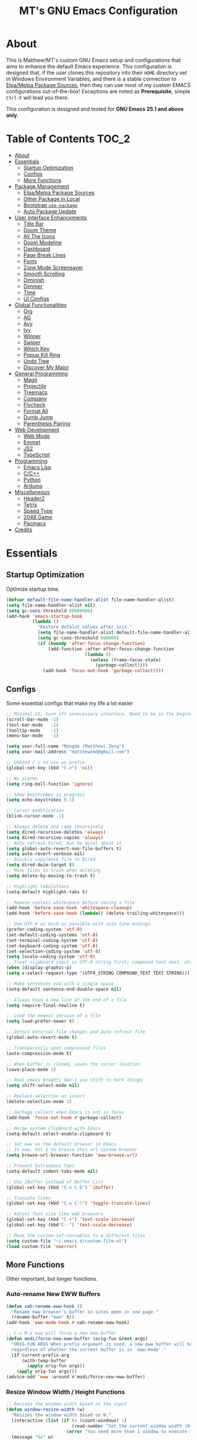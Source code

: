 #+TITLE: MT's GNU Emacs Configuration
* About
  This is Matthew/MT's custom GNU Emacs setup and configurations that aims to enhance the default Emacs experience. This configuration is designed that, if the user clones this repository into their =HOME= directory set in Windows Environment Variables, and there is a stable connection to [[#elpamelpa-package-sources][Elpa/Melpa Package Sources]], then they can use most of my custom EMACS configurations out-of-the-box! Exceptions are noted as *Prerequisite*, simple =Ctrl-F= will lead you there.

  This configuration is designed and tested for *GNU Emacs 25.1 and above only*.
** Cool Little Thing About This README                             :noexport:
   This README will be parsed by [[./init.el][init.el]] which then evaluates all =emacs-lisp= code blocks during startup. Which means this README file is not only useful for you, a human's understanding, it also serves as the foundation for my entire Emacs configuration!
* Table of Contents                                                   :TOC_2:
- [[#about][About]]
- [[#essentials][Essentials]]
  - [[#startup-optimization][Startup Optimization]]
  - [[#configs][Configs]]
  - [[#more-functions][More Functions]]
- [[#package-management][Package Management]]
  - [[#elpamelpa-package-sources][Elpa/Melpa Package Sources]]
  - [[#other-package-in-local][Other Package in Local]]
  - [[#bootstrap-use-package][Bootstrap =use-package=]]
  - [[#auto-package-update][Auto Package Update]]
- [[#user-interface-enhancements][User Interface Enhancements]]
  - [[#title-bar][Title Bar]]
  - [[#doom-theme][Doom Theme]]
  - [[#all-the-icons][All The Icons]]
  - [[#doom-modeline][Doom Modeline]]
  - [[#dashboard][Dashboard]]
  - [[#page-break-lines][Page Break Lines]]
  - [[#fonts][Fonts]]
  - [[#zone-mode-screensaver][Zone Mode Screensaver]]
  - [[#smooth-scrolling][Smooth Scrolling]]
  - [[#diminish][Diminish]]
  - [[#dimmer][Dimmer]]
  - [[#time][Time]]
  - [[#ui-configs][UI Configs]]
- [[#global-functionalities][Global Functionalities]]
  - [[#org][Org]]
  - [[#ag][AG]]
  - [[#avy][Avy]]
  - [[#ivy][Ivy]]
  - [[#winner][Winner]]
  - [[#swiper][Swiper]]
  - [[#which-key][Which Key]]
  - [[#popup-kill-ring][Popup Kill Ring]]
  - [[#undo-tree][Undo Tree]]
  - [[#discover-my-major][Discover My Major]]
- [[#general-programming][General Programming]]
  - [[#magit][Magit]]
  - [[#projectile][Projectile]]
  - [[#treemacs][Treemacs]]
  - [[#company][Company]]
  - [[#flycheck][Flycheck]]
  - [[#format-all][Format All]]
  - [[#dumb-jump][Dumb Jump]]
  - [[#parenthesis-pairing][Parenthesis Pairing]]
- [[#web-development][Web Development]]
  - [[#web-mode][Web Mode]]
  - [[#emmet][Emmet]]
  - [[#js2][JS2]]
  - [[#typescript][TypeScript]]
- [[#programming][Programming]]
  - [[#emacs-lisp][Emacs Lisp]]
  - [[#cc][C/C++]]
  - [[#python][Python]]
  - [[#arduino][Arduino]]
- [[#miscellaneous][Miscellaneous]]
  - [[#header2][Header2]]
  - [[#tetris][Tetris]]
  - [[#speed-type][Speed Type]]
  - [[#2048-game][2048 Game]]
  - [[#pacmacs][Pacmacs]]
- [[#credits][Credits]]

* Essentials
** Startup Optimization
   Optimize startup time.
   #+BEGIN_SRC emacs-lisp
     (defvar default-file-name-handler-alist file-name-handler-alist)
     (setq file-name-handler-alist nil)
     (setq gc-cons-threshold 80000000)
     (add-hook 'emacs-startup-hook
               (lambda ()
                 "Restore defalut values after init."
                 (setq file-name-handler-alist default-file-name-handler-alist)
                 (setq gc-cons-threshold 800000)
                 (if (boundp 'after-focus-change-function)
                     (add-function :after after-focus-change-function
                                   (lambda ()
                                     (unless (frame-focus-state)
                                       (garbage-collect))))
                   (add-hook 'focus-out-hook 'garbage-collect))))
   #+END_SRC
** Configs
   Some essential configs that make my life a lot easier
   #+BEGIN_SRC emacs-lisp
     ;; Minimal UI, turn off unnecessary interface. Need to be in the beginning.
     (scroll-bar-mode -1)
     (tool-bar-mode   -1)
     (tooltip-mode    -1)
     (menu-bar-mode   -1)

     (setq user-full-name "Mingde (Matthew) Zeng")
     (setq user-mail-address "matthewzmd@gmail.com")

     ;; Unbind C-z to use as prefix
     (global-set-key (kbd "C-z") 'nil)

     ;; No alarms
     (setq ring-bell-function 'ignore)

     ;; Show keystrokes in progress
     (setq echo-keystrokes 0.1)

     ;; Cursor modification
     (blink-cursor-mode -1)

     ;; Always delete and copy recursively
     (setq dired-recursive-deletes 'always)
     (setq dired-recursive-copies 'always)
     ;; Auto refresh Dired, but be quiet about it
     (setq global-auto-revert-non-file-buffers t)
     (setq auto-revert-verbose nil)
     ;; Quickly copy/move file in Dired
     (setq dired-dwim-target t)
     ;; Move files to trash when deleting
     (setq delete-by-moving-to-trash t)

     ;; Highlight tabulations
     (setq-default highlight-tabs t)

     ;; Remove useless whitespace before saving a file
     (add-hook 'before-save-hook 'whitespace-cleanup)
     (add-hook 'before-save-hook (lambda() (delete-trailing-whitespace)))

     ;; Use UTF-8 as much as possible with unix line endings
     (prefer-coding-system 'utf-8)
     (set-default-coding-systems 'utf-8)
     (set-terminal-coding-system 'utf-8)
     (set-keyboard-coding-system 'utf-8)
     (set-selection-coding-system 'utf-8)
     (setq locale-coding-system 'utf-8)
     ;; Treat clipboard input as UTF-8 string first; compound text next, etc.
     (when (display-graphic-p)
     (setq x-select-request-type '(UTF8_STRING COMPOUND_TEXT TEXT STRING)))

     ;; Make sentences end with a single space
     (setq-default sentence-end-double-space nil)

     ;; Always have a new line at the end of a file
     (setq require-final-newline t)

     ;; Load the newest version of a file
     (setq load-prefer-newer t)

     ;; Detect external file changes and auto refresh file
     (global-auto-revert-mode t)

     ;; Transparently open compressed files
     (auto-compression-mode t)

     ;; When buffer is closed, saves the cursor location
     (save-place-mode 1)

     ;; Real emacs knights don't use shift to mark things
     (setq shift-select-mode nil)

     ;; Replace selection on insert
     (delete-selection-mode 1)

     ;; Garbage collect when Emacs is not in focus
     (add-hook 'focus-out-hook #'garbage-collect)

     ;; Merge system clipboard with Emacs
     (setq-default select-enable-clipboard t)

     ;; Set eww as the default browser in Emacs
     ;; In eww, hit & to browse this url system browser
     (setq browse-url-browser-function 'eww-browse-url)

     ;; Prevent Extraneous Tabs
     (setq-default indent-tabs-mode nil)

     ;; Use iBuffer instead of Buffer List
     (global-set-key (kbd "C-x C-b") 'ibuffer)

     ;; Truncate lines
     (global-set-key (kbd "C-x C-!") 'toggle-truncate-lines)

     ;; Adjust font size like web browsers
     (global-set-key (kbd "C-+") 'text-scale-increase)
     (global-set-key (kbd"C--") 'text-scale-decrease)

     ;; Move the custom-set-variables to a different files
     (setq custom-file "~/.emacs.d/custom-file.el")
     (load custom-file 'noerror)
   #+END_SRC
** More Functions
   Other important, but longer functions.
*** Auto-rename New EWW Buffers
    #+BEGIN_SRC emacs-lisp
      (defun xah-rename-eww-hook ()
        "Rename eww browser's buffer so sites open in new page."
        (rename-buffer "eww" t))
      (add-hook 'eww-mode-hook #'xah-rename-eww-hook)

      ;; C-u M-x eww will force a new eww buffer
      (defun modi/force-new-eww-buffer (orig-fun &rest args)
        "ORIG-FUN ARGS When prefix argument is used, a new eww buffer will be created,
        regardless of whether the current buffer is in `eww-mode'."
        (if current-prefix-arg
            (with-temp-buffer
              (apply orig-fun args))
          (apply orig-fun args)))
      (advice-add 'eww :around #'modi/force-new-eww-buffer)
    #+END_SRC
*** Resize Window Width / Height Functions
    #+BEGIN_SRC emacs-lisp
      ;; Resizes the window width based on the input
      (defun window-resize-width (w)
        "Resizes the window width based on W."
        (interactive (list (if (> (count-windows) 1)
                               (read-number "Set the current window width (0~1): ")
                             (error "You need more than 1 window to execute this function!"))))
        (message "%s" w)
        (window-resize nil (- (truncate (* w (frame-width))) (window-total-width)) t))

      ;; Resizes the window height based on the input
      (defun window-resize-height (h)
        "Resizes the window height based on H."
        (interactive (list (if (> (count-windows) 1)
                               (read-number "Set the current window height (0~1): ")
                             (error "You need more than 1 window to execute this function!"))))
        (message "%s" h)
        (window-resize nil (- (truncate (* h (frame-height))) (window-total-height)) nil))

      ;; Setup shorcuts for window resize width and height
      (global-set-key (kbd "C-x C-|") 'window-resize-width)
      (global-set-key (kbd "C-x C-_") 'window-resize-height)
    #+END_SRC
*** Autosave and Backup
    Create directory where Emacs stores backups and autosave files.
    #+BEGIN_SRC emacs-lisp
      (make-directory "~/.emacs.d/autosaves" t)
      (make-directory "~/.emacs.d/backups" t)
    #+END_SRC
    Set autosave and backup directory.
    #+BEGIN_SRC emacs-lisp
      (setq backup-directory-alist '(("." . "~/.emacs.d/backups/"))
            auto-save-file-name-transforms  '((".*" "~/.emacs.d/autosaves/\\1" t))
            delete-old-versions -1
            version-control t
            vc-make-backup-files t)
    #+END_SRC
*** Bash
    *Prerequisite*: This is configured for [[https://docs.microsoft.com/en-ca/windows/wsl/about][Windows Subsystem for Linux]] in Windows 10.

    Run the Linux Bash in an Emacs buffer.
    #+BEGIN_SRC emacs-lisp
      (defun bash ()
        (interactive)
        (let ((shell-file-name "C:\\Windows\\System32\\bash.exe"))
          (shell "*bash*")))
    #+END_SRC
*** Rename File and Buffer
    #+BEGIN_SRC emacs-lisp
      ;; source: http://steve.yegge.googlepages.com/my-dot-emacs-file
      (defun rename-file-and-buffer (new-name)
        "Renames both current buffer and file it's visiting to NEW-NAME."
        (interactive "sNew name: ")
        (let ((name (buffer-name))
              (filename (buffer-file-name)))
          (if (not filename)
              (message "Buffer '%s' is not visiting a file!" name)
            (if (get-buffer new-name)
                (message "A buffer named '%s' already exists!" new-name)
              (progn
                (rename-file filename new-name 1)
                (rename-buffer new-name)
                (set-visited-file-name new-name)
                (set-buffer-modified-p nil))))))
    #+END_SRC
*** Edit Configuration Shortcut Function
    #+BEGIN_SRC emacs-lisp
      (defun edit-configs ()
        "Opens the README.org file."
        (interactive)
        (quit-window t)
        (find-file "~/.emacs.d/README.org"))
    #+END_SRC
* Package Management
** Elpa/Melpa Package Sources
   #+BEGIN_SRC emacs-lisp
     (require 'package)
     (setq package-enable-at-startup nil)
     (setq package-archives
           '(;; Comment / Uncomment when necessary sites are needed
             ("gnu"   . "http://elpa.gnu.org/packages/")
             ("melpa" . "https://melpa.org/packages/")
             ("melpa stable" . "http://stable.melpa.org/packages/")
             ;;("org"   . "http://orgmode.org/elpa/")
             ))
     (package-initialize)
   #+END_SRC
** Other Package in Local
   This will add all the packages in =/lisp= into the =load-path=.
   #+BEGIN_SRC emacs-lisp
     (let ((base "~/.emacs.d/lisp"))
       (add-to-list 'load-path base)
       (dolist (f (directory-files base))
         (let ((name (concat base "/" f)))
           (when (and (file-directory-p name)
                      (not (equal f ".."))
                      (not (equal f ".")))
             (add-to-list 'load-path name)))))
   #+END_SRC
** Bootstrap =use-package=
   My =.emacs.d/= is almost entirely dependant on [[https://github.com/jwiegley/use-package][use-package]].
   #+BEGIN_QUOTE
   The =use-package= macro allows you to isolate package configuration in your .emacs file in a way that is both performance-oriented and, well, tidy. I created it because I have over 80 packages that I use in Emacs, and things were getting difficult to manage. Yet with this utility my total load time is around 2 seconds, with no loss of functionality!
   #+END_QUOTE
   Start using =use-package=
   #+BEGIN_SRC emacs-lisp
     (unless (package-installed-p 'use-package)
       (package-refresh-contents)
       (package-install 'use-package))
     (require 'use-package)
     ;; Always ensure package is installed
     (require 'use-package-ensure)
     (setq use-package-always-ensure t)
   #+END_SRC
** Auto Package Update
   [[https://github.com/rranelli/auto-package-update.el][Auto package update]] automatically updates installed packages if at least =auto-package-update-interval= days have passed since the last update.
   #+BEGIN_SRC emacs-lisp
     (use-package auto-package-update
       :config
       (setq auto-package-update-delete-old-versions t)
       (setq auto-package-update-hide-results t)
       (auto-package-update-maybe))
   #+END_SRC
* User Interface Enhancements
** Title Bar
   #+BEGIN_SRC emacs-lisp
     (setq-default frame-title-format '("Emacs " emacs-version " - " user-login-name "@" system-name " - %b"))
   #+END_SRC
** Doom Theme
   [[https://github.com/hlissner/emacs-doom-themes][doom-themes]] is an UI plugin and pack of theme, and my Emacs currenty using Molokai theme
   #+BEGIN_SRC emacs-lisp
     (use-package doom-themes
       :config
       ;; flashing mode-line on errors
       (doom-themes-visual-bell-config)
       ;; improves org-mode's native fontification.
       (doom-themes-org-config)
       (load-theme 'doom-molokai t))
   #+END_SRC
** All The Icons
   [[https://github.com/domtronn/all-the-icons.el][All The Icons]] is a utility package to collect various Icon Fonts and propertize them within Emacs.

   *Prerequisite*: Install all fonts from =/fonts/all-the-icons-fonts=.
   #+BEGIN_SRC emacs-lisp
     (use-package all-the-icons)
   #+END_SRC
*** All The Icons Dired
    [[https://github.com/jtbm37/all-the-icons-dired][All The Icons Dired]] is for Dired.
    #+BEGIN_SRC emacs-lisp
      (use-package all-the-icons-dired
        :after all-the-icons
        :diminish
        :custom-face (all-the-icons-dired-dir-face ((t `(:foreground ,(face-background 'default)))))
        :hook (dired-mode . all-the-icons-dired-mode))
    #+END_SRC
*** All The Icons Ivy
    [[https://github.com/asok/all-the-icons-ivy][All The Icons Ivy]] is for Ivy.
    #+BEGIN_SRC emacs-lisp
      (use-package all-the-icons-ivy
        :after all-the-icons
        :config
        (all-the-icons-ivy-setup)
        (setq all-the-icons-ivy-buffer-commands '())
        (setq all-the-icons-ivy-file-commands
              '(counsel-find-file counsel-file-jump counsel-recentf counsel-projectile-find-file counsel-projectile-find-dir)))
    #+END_SRC
** Doom Modeline
   [[https://github.com/seagle0128/doom-modeline][Doom modeline]] is a modeline from DOOM Emacs, but more powerful and faster.
   #+BEGIN_SRC emacs-lisp
     (use-package doom-modeline
       :hook (after-init . doom-modeline-mode)
       :config
       ;; Don't compact font caches during GC. Windows Laggy Issue
       (setq inhibit-compacting-font-caches t)
       (setq doom-modeline-minor-modes t)
       ;;(setq doom-modeline-github t) ;; requires ghub package
       (setq doom-modeline-icon t)
       (setq doom-modeline-major-mode-color-icon t)
       (setq doom-modeline-height 15))
   #+END_SRC
** Dashboard
   [[https://github.com/rakanalh/emacs-dashboard][Dashboard]] is an extensible Emacs startup screen.

   Use either =KEC_Dark_BK.png= or =KEC_Light_BK.png= depends on the backgrond theme
   #+BEGIN_SRC emacs-lisp
     (use-package dashboard
       :diminish (dashboard-mode page-break-lines-mode)
       :config
       (dashboard-setup-startup-hook)
       (setq dashboard-banner-logo-title "Present Day, Present Time...")
       (setq dashboard-startup-banner "~/.emacs.d/images/KEC_Dark_BK.png"))
     ;;  (setq dashboard-startup-banner "~/.emacs.d/images/KEC_Light_BK.png"))

     (defun open-dashboard ()
       "Open the *dashboard* buffer and jump to the first widget."
       (interactive)
       (if (get-buffer dashboard-buffer-name)
           (kill-buffer dashboard-buffer-name))
       (dashboard-insert-startupify-lists)
       (switch-to-buffer dashboard-buffer-name)
       (goto-char (point-min))
       (if (> (length (window-list-1))
              ;; exclude `treemacs' window
              (if (and (fboundp 'treemacs-current-visibility)
                       (eq (treemacs-current-visibility) 'visible)) 2 1))
           (setq dashboard-recover-layout-p t))
       (delete-other-windows))
   #+END_SRC
   Additional Dashboard widgets
   #+BEGIN_SRC emacs-lisp
     (defun dashboard-insert-widgets (list-size)
       (insert (format "%d packages loaded with %d garbage collections in %s.\n" (length package-activated-list) gcs-done (emacs-init-time)))
       (insert "Navigation: ")
       ;;(insert (make-string (max 0 (floor (/ (- dashboard-banner-length 25) 2))) ?\ ))
       (widget-create 'url-link
          :tag (propertize "Github" 'face 'font-lock-keyword-face)
          :help-echo "Open the Emacs Configuration Github page"
          :mouse-face 'highlight
          "https://github.com/MatthewZMD/.emacs.d")
       (insert " ")
       (widget-create 'push-button
          :help-echo "Edit This Emacs' Configuration"
          :action (lambda (&rest _) (edit-configs))
          :mouse-face 'highlight
                :button-prefix ""
                :button-suffix ""
                (propertize "Configuration" 'face 'font-lock-keyword-face)))

     (add-to-list 'dashboard-item-generators  '(buttons . dashboard-insert-widgets))
     (add-to-list 'dashboard-items '(buttons))
   #+END_SRC
** Page Break Lines
   [[https://github.com/purcell/page-break-lines][Page-break-lines]] displays ugly form feed characters as tidy horizontal rules.
   #+BEGIN_SRC emacs-lisp
     (use-package page-break-lines
       :init (global-page-break-lines-mode))
   #+END_SRC
** Fonts
   Prepare fonts to use

   *Prerequisite*: Install =Input= and =Love Letter TW= fonts from =/fonts=.
   #+BEGIN_SRC emacs-lisp
     ;; Input Mono, Monaco Style, Line Height 1.3 download from http://input.fontbureau.com/
     (defvar fonts '(("Input" . 11) ("SF Mono" . 12) ("Consolas" . 12) ("Love LetterTW" . 12.5))
       "List of fonts and sizes.  The first one available will be used.")
   #+END_SRC
   Change-fonts
   #+BEGIN_SRC emacs-lisp
     (defun change-font ()
       "Documentation."
       (interactive)
       (let* (available-fonts font-name font-size font-setting)
         (dolist (font fonts (setq available-fonts (nreverse available-fonts)))
           (when (member (car font) (font-family-list))
             (push font available-fonts)))

         (if (not available-fonts)
             (message "No fonts from the chosen set are available")
           (if (called-interactively-p 'interactive)
               (let* ((chosen (assoc-string (completing-read "What font to use? " available-fonts nil t) available-fonts)))
                 (setq font-name (car chosen) font-size (read-number "Font size: " (cdr chosen))))
             (setq font-name (caar available-fonts) font-size (cdar available-fonts)))

           (setq font-setting (format "%s-%d" font-name font-size))
           (set-frame-font font-setting nil t)
           (add-to-list 'default-frame-alist (cons 'font font-setting)))))

     (change-font)
   #+END_SRC

** Zone Mode Screensaver
   [[https://www.emacswiki.org/emacs/ZoneMode][Zone mode]] 'zones' Emacs out, choosing one of its random modes to obfuscate the current buffer, which can be used as a screensaver.
   #+BEGIN_SRC emacs-lisp
     (require 'zone)
     (zone-when-idle 120)
     (defun zone-choose (pgm)
       "Choose a PGM to run for `zone'."
       (interactive
        (list
         (completing-read
          "Program: "
          (mapcar 'symbol-name zone-programs))))
       (let ((zone-programs (list (intern pgm))))
         (zone)))
   #+END_SRC
** Smooth Scrolling
   [[https://github.com/aspiers/smooth-scrolling][Smooth scrolling]] offers a minor mode that makes Emacs scroll smoothly.
   #+BEGIN_SRC emacs-lisp
     (use-package smooth-scrolling
       :config
       (smooth-scrolling-mode 1)
       (setq scroll-margin 0)
       (setq scroll-conservatively 100)
       (setq scroll-step 1)
       (setq mouse-wheel-scroll-amount '(1 ((shift) . 1)))
       (setq mouse-wheel-progressive-speed nil))
   #+END_SRC
** Diminish
   [[https://github.com/emacsmirror/diminish][Diminish]] removes certain minor modes from mode-line
   #+BEGIN_SRC emacs-lisp
     (use-package diminish)
   #+END_SRC

** Dimmer
   [[https://github.com/gonewest818/dimmer.el][Dimmer]] visually highlights the selected buffer.
   #+BEGIN_SRC emacs-lisp
     (use-package dimmer
       :init (dimmer-mode)
       :config
       (setq dimmer-fraction 0.2)
       (setq dimmer-exclusion-regexp "\\*Minibuf-[0-9]+\\*\\|\\*dashboard\\*"))
   #+END_SRC

** Time
   Display time in the modeline.
   #+BEGIN_SRC emacs-lisp
     (use-package time
       :ensure nil
       :unless (display-graphic-p)
       :hook (after-init . display-time-mode)
       :init
       (setq display-time-24hr-format t)
       (setq display-time-day-and-date t))
   #+END_SRC
** UI Configs
   Maximize frame.
   #+BEGIN_SRC emacs-lisp
     (add-to-list 'default-frame-alist '(fullscreen . maximized))
   #+END_SRC
   Display line numbers, and column numbers in modeline.
   #+BEGIN_SRC emacs-lisp

     ;; Hook line numbers to only when files are opened
     (if (version< emacs-version "26") (setq global-linum-mode t)
       (progn (add-hook 'find-file-hook #'display-line-numbers-mode)
              (add-hook 'prog-mode-hook #'display-line-numbers-mode)))

     ;; Display column numbers in modeline
     (column-number-mode 1)
   #+END_SRC
   Disable splash screen and change scratch message.
   #+BEGIN_SRC emacs-lisp
     (setq inhibit-startup-screen t)
     (setq initial-scratch-message ";; Close the World, Open the nExt")
   #+END_SRC
   Change yes or no prompts to y or n.
   #+BEGIN_SRC emacs-lisp
     (fset 'yes-or-no-p 'y-or-n-p)
   #+END_SRC
   Pretty Symbols
   #+BEGIN_SRC emacs-lisp
     (global-prettify-symbols-mode 1)
       (defun my-add-pretty-lambda ()
         "make some word or string show as pretty Unicode symbols"
         (setq prettify-symbols-alist
               '(
                 ("lambda" . 955)
                 ("->" . 8594)
                 ("=>" . 8658)
                 ("map" . 8614)
                 )))
       (add-hook 'prog-mode-hook 'my-add-pretty-lambda)
   #+END_SRC
* Global Functionalities
** Org
   [[https://orgmode.org/][Org]] is for keeping notes, maintaining TODO lists, planning projects, and authoring documents with a fast and effective plain-text system.
   #+BEGIN_SRC emacs-lisp
     (use-package org
       :ensure nil
       :bind
       ("C-c l" . org-store-link)
       ("C-c a" . org-agenda)
       ("C-c c" . org-capture)
       ("C-c b" . org-switch)
       :config
       (setq org-todo-keywords
             '((sequence "TODO" "PROCESS" "VERIFY" "|" "DONE"))))
   #+END_SRC
*** Org Bullets
    [[https://github.com/sabof/org-bullets][Org bullets]] shows bullets as UTF-8 characters.
    #+BEGIN_SRC emacs-lisp
      (use-package org-bullets
        :after org
        :config
        (add-hook 'org-mode-hook #'org-bullets-mode))
    #+END_SRC
*** TOC Org
    [[https://github.com/snosov1/toc-org][TOC Org]] generates table of contents for =.org= files
    #+BEGIN_SRC emacs-lisp
      (use-package toc-org
        :after org
        :config (add-hook 'org-mode-hook 'toc-org-mode))
    #+END_SRC
** AG
   [[https://github.com/ggreer/the_silver_searcher][AG The Silver Searcher]] is a fast code searching tool.

   *Prerequisite*: [[https://github.com/k-takata/the_silver_searcher-win32][AG for Windows]] must be installed and put in the Path.
   #+BEGIN_SRC emacs-lisp
     (use-package ag
       :bind ("C-z C-s" . ag))
   #+END_SRC
** Avy
   [[https://github.com/abo-abo/avy][Avy]] is a nice way to move around text.
   #+BEGIN_SRC emacs-lisp
     (use-package avy
       :bind
       (("C-;" . avy-goto-char-timer)
        ("C-:" . avy-goto-line))
       :config
       (setq avy-timeout-seconds 0.3)
       (setq avy-style 'pre))
   #+END_SRC
** Ivy
*** Main Ivy
    [[https://github.com/abo-abo/swiper][Ivy]], a generic completion mechanism for Emacs.
    #+BEGIN_SRC emacs-lisp
      (use-package ivy
        :diminish ivy-mode ;;Hide ivy in the button screen
        :init (ivy-mode 1)
        :config
        (setq ivy-use-virtual-buffers t)
        (setq ivy-height 10)
        (setq ivy-on-del-error-function nil)
        (setq ivy-magic-slash-non-match-action nil)
        (setq ivy-count-format "【%d/%d】")
        (setq ivy-wrap t))
   #+END_SRC
*** Amx
    [[https://github.com/DarwinAwardWinner/amx][Amx]] is a M-x enhancement tool forked from [[https://github.com/nonsequitur/smex][Smex]].
    #+BEGIN_SRC emacs-lisp
      (use-package amx
        :after (:any ivy ido)
        :config (amx-mode))
    #+END_SRC
*** Counsel
    [[https://github.com/abo-abo/swiper][Counsel]], a collection of Ivy-enhanced versions of common Emacs commands.
    #+BEGIN_SRC emacs-lisp
      (use-package counsel
        :after ivy
        :diminish counsel-mode
        :init (counsel-mode 1))
    #+END_SRC
** Winner
   Winner mode restores old window layout.
   #+BEGIN_SRC emacs-lisp
     (use-package winner
       :ensure nil
       :commands (winner-undo winner-redo)
       :hook (after-init . winner-mode)
       :init (setq winner-boring-buffers
                   '("*Completions*"
                     "*Compile-Log*"
                     "*inferior-lisp*"
                     "*Fuzzy Completions*"
                     "*Apropos*"
                     "*Help*"
                     "*cvs*"
                     "*Buffer List*"
                     "*Ibuffer*"
                     "*esh command on file*")))
   #+END_SRC
** Swiper
   [[https://github.com/abo-abo/swiper][Swiper]], an Ivy-enhanced alternative to isearch.
   #+BEGIN_SRC emacs-lisp
     (use-package swiper
       :bind ("C-s" . swiper))
   #+END_SRC
** Which Key
   [[https://github.com/justbur/emacs-which-key][Which key]] is a minor mode that displays the key bindings following the incomplete command.
   #+BEGIN_SRC emacs-lisp
     (use-package which-key
       :init
       (setq which-key-separator " ")
       (setq which-key-prefix-prefix "+")
       :config
       (which-key-mode))
   #+END_SRC
** Popup Kill Ring
   [[https://github.com/waymondo/popup-kill-ring][Popup kill ring]] provides the ability to browse Emacs kill ring in autocomplete style popup menu.
   #+BEGIN_SRC emacs-lisp
     (use-package popup-kill-ring
       :bind ("M-y" . popup-kill-ring))
   #+END_SRC
** Undo Tree
   [[https://www.emacswiki.org/emacs/UndoTree][Undo tree]] provides a visualization of the undos in a file.
   #+BEGIN_SRC emacs-lisp
     (use-package undo-tree
       :diminish undo-tree-mode
       :init (global-undo-tree-mode))
   #+END_SRC
** Discover My Major
   [[https://github.com/jguenther/discover-my-major][Discover my major]] discovers key bindings and their meaning for the current Emacs major mode.
   #+BEGIN_SRC emacs-lisp
     (use-package discover-my-major
       :bind (("C-h C-m" . discover-my-major)))
   #+END_SRC
* General Programming
** Magit
   [[https://magit.vc/][Magit]] is an interface to the version control system Git
   #+BEGIN_SRC emacs-lisp
     (use-package magit
       :defer t
       :bind ("C-x g" . magit-status))
   #+END_SRC
** Projectile
   [[https://github.com/bbatsov/projectile][Projectile]] is a Project Interaction Library for Emacs.

   *Prerequisite*: Install [[https://github.com/bmatzelle/gow][Gow]] before proceding and make sure it is in the Path. Gow is a lightweight installer that installs useful open source UNIX applications compiled as native win32 binaries. Especially, =tr= is needed for Projectile alien indexing.
   #+BEGIN_SRC emacs-lisp
     (use-package projectile
       :bind
       ("C-c p" . projectile-command-map)
       ("C-z C-d" . projectile-switch-project)
       :config
       (projectile-mode +1)
       (setq projectile-completion-system 'ivy)
       (when (eq system-type 'windows-nt)
         (setq projectile-indexing-method 'alien))
       (add-to-list 'projectile-globally-ignored-directories "node_modules"))
   #+END_SRC
** Treemacs
   [[https://github.com/Alexander-Miller/treemacs][Treemacs]] is a tree layout file explorer for Emacs.
*** Treemacs
    #+BEGIN_SRC emacs-lisp
      (use-package treemacs
        :defer t
        :init
        (with-eval-after-load 'winum
          (define-key winum-keymap (kbd "M-0") #'treemacs-select-window))
        :config
        (progn
          (setq treemacs-collapse-dirs
                (if (executable-find "python") 3 0)
                treemacs-deferred-git-apply-delay   0.5
                treemacs-display-in-side-window     t
                treemacs-file-event-delay     5000
                treemacs-file-follow-delay    0.2
                treemacs-follow-after-init    t
                treemacs-follow-recenter-distance   0.1
                treemacs-git-command-pipe     ""
                treemacs-goto-tag-strategy    'refetch-index
                treemacs-indentation    2
                treemacs-indentation-string   " "
                treemacs-is-never-other-window      nil
                treemacs-max-git-entries      5000
                treemacs-no-png-images        nil
                treemacs-no-delete-other-windows    t
                treemacs-project-follow-cleanup     nil
                treemacs-persist-file   (expand-file-name ".cache/treemacs-persist" user-emacs-directory)
                treemacs-recenter-after-file-follow nil
                treemacs-recenter-after-tag-follow  nil
                treemacs-show-cursor    nil
                treemacs-show-hidden-files    t
                treemacs-silent-filewatch     nil
                treemacs-silent-refresh       nil
                treemacs-sorting        'alphabetic-desc
                treemacs-space-between-root-nodes   t
                treemacs-tag-follow-cleanup   t
                treemacs-tag-follow-delay     1.5
                treemacs-width    35)
          ;; The default width and height of the icons is 22 pixels. If you are
          ;; using a Hi-DPI display, uncomment this to double the icon size.
          ;;(treemacs-resize-icons 44)
          (treemacs-follow-mode t)
          (treemacs-filewatch-mode t)
          (treemacs-fringe-indicator-mode t)
          (pcase (cons (not (null (executable-find "git")))
                       (not (null (executable-find "python3"))))
            (`(t . t) (treemacs-git-mode 'deferred))
            (`(t . _) (treemacs-git-mode 'simple))))
        :bind
        (:map global-map
              ("M-0"       . treemacs-select-window)
              ("C-x t 1"   . treemacs-delete-other-windows)
              ("C-x t t"   . treemacs)
              ("C-x t B"   . treemacs-bookmark)
              ("C-x t C-t" . treemacs-find-file)
              ("C-x t M-t" . treemacs-find-tag)))
   #+END_SRC
*** Treemacs Magit
    #+BEGIN_SRC emacs-lisp
      (use-package treemacs-magit
        :after (treemacs magit))
    #+END_SRC
*** Treemacs Projectile
    #+BEGIN_SRC emacs-lisp
      (use-package treemacs-projectile
        :after (treemacs projectile))
    #+END_SRC
** Company
   [[http://company-mode.github.io/][Company]] stands for Complete Anything, it is a text completion framework for Emacs.
   #+BEGIN_SRC emacs-lisp
     (use-package company
       :diminish company-mode
       :defer t
       :init (global-company-mode)
       :config
       (setq company-minimum-prefix-length 1)
       (setq company-tooltip-align-annotations 't) ; align annotations to the right tooltip border
       (setq company-idle-delay 0) ; decrease delay before autocompletion popup shows
       (setq company-begin-commands '(self-insert-command)) ; start autocompletion only after typing
       (define-key company-mode-map [remap indent-for-tab-command] #'company-indent-or-complete-common)
       (define-key company-active-map (kbd "TAB") 'company-complete-common-or-cycle)
       (define-key company-active-map (kbd "<tab>") 'company-complete-common-or-cycle)
       (define-key company-active-map (kbd "S-TAB") 'company-select-previous)
       (define-key company-active-map (kbd "<backtab>") 'company-select-previous)
       (setq company-require-match 'never))
   #+END_SRC
** Flycheck
   [[https://www.flycheck.org/en/latest/][Flycheck]] is a syntax checking extension.
   #+BEGIN_SRC emacs-lisp
     (use-package flycheck
       :diminish flycheck-mode
       :config
       (global-flycheck-mode)
       (flycheck-add-mode 'typescript-tslint 'js2-mode)
       (flycheck-add-mode 'typescript-tslint 'rjsx-mode))
   #+END_SRC
** Format All
   [[https://github.com/lassik/emacs-format-all-the-code][Format all]] lets you auto-format source code.
   #+BEGIN_SRC emacs-lisp
     (use-package format-all
       :init (format-all-mode))
   #+END_SRC
** Dumb Jump
   [[https://github.com/jacktasia/dumb-jump][Dumb jump]] is an Emacs "jump to definition" package.
   #+BEGIN_SRC emacs-lisp
     (use-package dumb-jump
       :bind (("M-g o" . dumb-jump-go-other-window)
        ("M-g j" . dumb-jump-go)
        ("M-g i" . dumb-jump-go-prompt)
        ("M-g x" . dumb-jump-go-prefer-external)
        ("M-g z" . dumb-jump-go-prefer-external-other-window))
       :config (setq dumb-jump-selector 'ivy))
   #+END_SRC
** Parenthesis Pairing
   #+BEGIN_SRC emacs-lisp
     ;; Show matching parenthesis
     (setq show-paren-delay 0)
     (show-paren-mode 1)

     ;; Electric Pair mode, a global minor mode, provides a way to easily insert matching delimiters
     ;; (electric-pair-mode t)
   #+END_SRC
*** Smartparens
    [[https://github.com/Fuco1/smartparens][Smartparens]] is a minor mode for dealing with pairs.
    #+BEGIN_SRC emacs-lisp
      (use-package smartparens
        :diminish smartparens-mode
        :config
        (add-hook 'prog-mode-hook #'smartparens-mode)
        (setq sp-escape-quotes-after-insert nil))
    #+END_SRC
*** Awesome Pair
    [[https://github.com/manateelazycat/awesome-pair][Awesome Pair]] provides grammatical parenthesis completion. All I need is this smart kill.
    #+BEGIN_SRC emacs-lisp
      (require 'awesome-pair)

      (add-hook 'prog-mode-hook '(lambda () (awesome-pair-mode 1)))

      (define-key awesome-pair-mode-map (kbd "C-k") 'awesome-pair-kill)
    #+END_SRC
* Web Development
** Web Mode
   [[https://github.com/fxbois/web-mode][Web mode]] is a major mode for editing web templates.
   #+BEGIN_SRC emacs-lisp
     (use-package web-mode
       :config
       (add-to-list 'auto-mode-alist '("\\.phtml\\'" . web-mode))
       (add-to-list 'auto-mode-alist '("\\.tpl\\.php\\'" . web-mode))
       (add-to-list 'auto-mode-alist '("\\.[agj]sp\\'" . web-mode))
       (add-to-list 'auto-mode-alist '("\\.as[cp]x\\'" . web-mode))
       (add-to-list 'auto-mode-alist '("\\.erb\\'" . web-mode))
       (add-to-list 'auto-mode-alist '("\\.mustache\\'" . web-mode))
       (add-to-list 'auto-mode-alist '("\\.djhtml\\'" . web-mode))
       (add-to-list 'auto-mode-alist '("\\.[t]?html?\\'" . web-mode))
       (add-to-list 'auto-mode-alist '("\\.tsx\\'" . web-mode)))
   #+END_SRC
** Emmet
   [[https://github.com/smihica/emmet-mode][Emmet]] writes HTML by using CSS selectors along with =C-j=. See [[https://github.com/smihica/emmet-mode#usage][usage]] for more information.
   #+BEGIN_SRC emacs-lisp
     (use-package emmet-mode
       :config
       (add-hook 'web-mode-hook 'emmet-mode) ;; Auto-start on any markup modes
       (add-hook 'css-mode-hooktype  'emmet-mode)) ;; enable Emmet's css abbreviation
   #+END_SRC
** JS2
   [[https://github.com/mooz/js2-mode][JS2 mode]] offers improved JavsScript editing mode.
   #+BEGIN_SRC emacs-lisp
     (use-package js2-mode
       :config
       (add-to-list 'auto-mode-alist '("\\.js\\'" . js2-mode))
       (add-to-list 'interpreter-mode-alist '("node" . js2-mode)))
   #+END_SRC
** TypeScript
*** TypeScript Mode
    [[https://github.com/emacs-typescript/typescript.el][TypeScript mode]] offers TypeScript support for Emacs.
    #+BEGIN_SRC emacs-lisp
      (use-package typescript-mode)
    #+END_SRC
*** Tide
    [[https://github.com/ananthakumaran/tide][Tide]] is TypeScript Interactive Development Environment for Emacs.
    Tip: enter =M-.= to jump to definition
    #+BEGIN_SRC emacs-lisp
      (use-package tide
        :after (typescript-mode company flycheck)
        :hook ((typescript-mode . tide-setup)
               (typescript-mode . tide-hl-identifier-mode)
               (before-save . tide-format-before-save))
        :config
        (setq tide-completion-enable-autoimport-suggestions t)
        (flycheck-add-mode 'typescript-tslint 'web-mode)
        (add-hook 'js2-mode-hook #'setup-tide-mode)
        (flycheck-add-next-checker 'javascript-eslint 'javascript-tide 'append))
    #+END_SRC
* Programming
** Emacs Lisp
   #+BEGIN_SRC emacs-lisp
     ;; Eval-buffer for ELisp Code
     (define-key emacs-lisp-mode-map (kbd "<f5>") 'eval-buffer)
   #+END_SRC

** C/C++
   *Prerequisite*: To compile and execute C/C++ files in Emacs for Windows, install [[http://www.mingw.org/wiki/Install_MinGW][MinGW]] first.

   Compile using =C-<f5>= or =compile=. The command =gcc -o <file>.exe <fileA>.c <fileB>.c ...= is to compile C code into =<file>.exe=.
   #+BEGIN_SRC emacs-lisp
     ;; Compile
     (define-key c-mode-map (kbd "C-<f5>") 'compile)
   #+END_SRC
*** Irony
    [[https://github.com/Sarcasm/irony-mode][Irony mode]] is an Emacs minor mode that improves editing experience in C/C++.

    *Prerequisite*: Execute =irony-install-server=. This provides the libclang interface to irony-mode. It uses a simple protocol based on S-expression. This server also requires [[https://cmake.org/download/][CMake]] >= 2.8.3 and [[http://releases.llvm.org/download.html][libclang]] to be installed on your system.
    #+BEGIN_SRC emacs-lisp
      (use-package irony
        :config
        (add-hook 'c++-mode-hook 'irony-mode)
        (add-hook 'c-mode-hook 'irony-mode)
        (add-hook 'objc-mode-hook 'irony-mode)
        (add-hook 'irony-mode-hook 'irony-cdb-autosetup-compile-options))
    #+END_SRC
    Windows performance tweaks
    #+BEGIN_SRC emacs-lisp
      (when (boundp 'w32-pipe-read-delay)
        (setq w32-pipe-read-delay 0))

      ;; Set the buffer size to 64K on Windows (from the original 4K)
      (when (boundp 'w32-pipe-buffer-size)
        (setq irony-server-w32-pipe-buffer-size (* 64 1024)))
    #+END_SRC
*** Company Irony
    [[https://github.com/Sarcasm/company-irony][Company Irony]] provides completion backend for the C, C++ and Objective-C languages.
    #+BEGIN_SRC emacs-lisp
      (use-package company-irony
        :config
        (add-to-list 'company-backends 'company-irony))
    #+END_SRC
*** Company Irony C Headers
    [[https://github.com/hotpxl/company-irony-c-headers/][Company Irony C Headers]] provides a company-mode backend for C/C++ header files that works with irony-mode.

    This package is meant to be complementary to company-irony by offering completion suggestions to header files.
    #+BEGIN_SRC emacs-lisp
      (use-package company-irony-c-headers
        :config
        (add-to-list 'company-backends 'company-irony)
        (add-to-list 'company-backends 'company-c-headers))
    #+END_SRC
** Python
   *Prerequisite*:
   Install required Python packages:
   #+BEGIN_SRC text
     # Either of these
     pip install rope
     pip install jedi
     # flake8 for code checks
     pip install flake8
     # and autopep8 for automatic PEP8 formatting
     pip install autopep8
     # and yapf for code formatting
     pip install yapf
   #+END_SRC
*** Elpy
    [[https://github.com/jorgenschaefer/elpy][Elpy]] is Emacs Python Development Environment.
    #+BEGIN_SRC emacs-lisp
      (use-package elpy
        :defer 2
        :config
        (progn
          ;; Use Flycheck instead of Flymake
          (when (require 'flycheck nil t)
            (remove-hook 'elpy-modules 'elpy-module-flymake)
            (remove-hook 'elpy-modules 'elpy-module-yasnippet)
            (remove-hook 'elpy-mode-hook 'elpy-module-highlight-indentation)
            (add-hook 'elpy-mode-hook 'flycheck-mode))
          (elpy-enable)
          ;; jedi is great
          (setq elpy-rpc-backend "jedi")))
    #+END_SRC
*** Jedi
    [[https://github.com/tkf/emacs-jedi][Jedi]] is a Python auto-completion package for Emacs.
    #+BEGIN_SRC emacs-lisp
      (use-package jedi
        :init
        (add-to-list 'company-backends 'company-jedi))
    #+END_SRC
*** Company Jedi
    [[https://github.com/syohex/emacs-company-jedi][Company Jedi]] is a Company backend for Python Jedi.
    #+BEGIN_SRC emacs-lisp
      (use-package company-jedi
        :init
        (add-hook 'python-mode-hook
                  (lambda () (add-to-list 'company-backends 'company-jedi)))
        (setq company-jedi-python-bin "python"))
    #+END_SRC
** Arduino
*** Arduino Mode
    [[https://github.com/bookest/arduino-mode][Arduino mode]] is a major mode for editing Arduino sketches.
    #+BEGIN_SRC emacs-lisp
      (use-package arduino-mode
        :config
        (add-to-list 'auto-mode-alist '("\\.ino\\'" . arduino-mode))
        (add-to-list 'auto-mode-alist '("\\.pde\\'" . arduino-mode))
        (autoload 'arduino-mode "arduino-mode" "Arduino editing mode." t))
   #+END_SRC
*** Company Arduino
    [[https://github.com/yuutayamada/company-arduino][Company Arduino]] is a set of configuration to let you auto-completion by using irony-mode, company-irony and company-c-headers on arduino-mode.
    #+BEGIN_SRC emacs-lisp
      (use-package company-arduino
        :config
        (add-hook 'irony-mode-hook 'company-arduino-turn-on))

      ;; Configuration for company-c-headers.el
      ;; The `company-arduino-append-include-dirs' function appends
      ;; Arduino's include directories to the default directories
      ;; if `default-directory' is inside `company-arduino-home'. Otherwise
      ;; just returns the default directories.
      ;; Please change the default include directories accordingly.
      (defun my-company-c-headers-get-system-path ()
        "Return the system include path for the current buffer."
        (let ((default '("/usr/include/" "/usr/local/include/")))
          (company-arduino-append-include-dirs default t)))
      (setq company-c-headers-path-system 'my-company-c-headers-get-system-path)

      ;; Activate irony-mode on arduino-mode
      (add-hook 'arduino-mode-hook 'irony-mode)
    #+END_SRC
* Miscellaneous
** Header2
   [[https://www.emacswiki.org/emacs/AutomaticFileHeaders#toc2][Header2]] is a lets you automatically insert a header when you open a new file buffer
*** TODO [[https://emacs.stackexchange.com/questions/11005/how-change-the-contents-of-a-package-header2-el][Header2 works]]
   #+BEGIN_SRC emacs-lisp
     (require 'header2)

     (defsubst header-timestamp ()
       "Insert field for timestamp"
       (insert header-prefix-string  "Time-stamp: <>\n"))

     (defsubst header-projectname ()
       "Insert Project Name"
       (insert header-prefix-string "Project    : "
               (when (featurep 'projectile)
                 (replace-regexp-in-string "/proj/\\(.*?\\)/.*"
                                           "\\1"
                                           (projectile-project-root)))
               "\n"))

     (defsubst header-description ()
       "Insert \"Description: \" line."
       (insert header-prefix-string "Description: \n"))

     (defsubst header-dash-line ()
       "Insert dashed line"
       (insert header-prefix-string)
       (insert-char ?- fill-column)
       (insert "\n"))

     (setq make-header-hook '(header-timestamp
                              header-blank
                              header-dash-line
                              header-projectname
                              header-file-name
                              header-author
                              header-description
                              header-dash-line))

     (add-hook 'emacs-lisp-mode-hook #'auto-make-header)
   #+END_SRC
** Tetris
   Although [[https://www.emacswiki.org/emacs/TetrisMode][Tetris]] is part of Emacs, but there still could be some configurations.
   #+BEGIN_SRC emacs-lisp
     (defvar tetris-mode-map
       (make-sparse-keymap 'tetris-mode-map))
     (define-key tetris-mode-map (kbd "C-p") 'tetris-rotate-prev)
     (define-key tetris-mode-map (kbd "C-n") 'tetris-move-down)
     (define-key tetris-mode-map (kbd "C-b") 'tetris-move-left)
     (define-key tetris-mode-map (kbd "C-f") 'tetris-move-right)
     (define-key tetris-mode-map (kbd "C-SPC") 'tetris-move-bottom)
     (defadvice tetris-end-game (around zap-scores activate)
       (save-window-excursion ad-do-it))
   #+END_SRC
** Speed Type
   [[https://github.com/hagleitn/speed-type][Speed type]] is a game to practice touch/speed typing in Emacs.
   #+BEGIN_SRC emacs-lisp
     (use-package speed-type)
   #+END_SRC
** 2048 Game
   [[https://bitbucket.org/zck/2048.el][2048 Game]] is an implementation of 2048 in Emacs.
   #+BEGIN_SRC emacs-lisp
     (use-package 2048-game)
   #+END_SRC
** Pacmacs
   [[https://github.com/emacsmirror/pacmacs][Pacmacs]] is Pacman for Emacs.
   #+BEGIN_SRC emacs-lisp
     (use-package pacmacs)
   #+END_SRC
* Credits
  This Emacs configuration was heavily influenced and inspired by the following configurations.
  - [[https://github.com/anschwa/emacs.d][Adam Schwartz's .emacs.d]]
  - [[https://github.com/seagle0128/.emacs.d][Vincent Zhang's Centaur Emacs]]
  - [[https://github.com/poncie/.emacs.d][Poncie Reyes's .emacs.d]]
